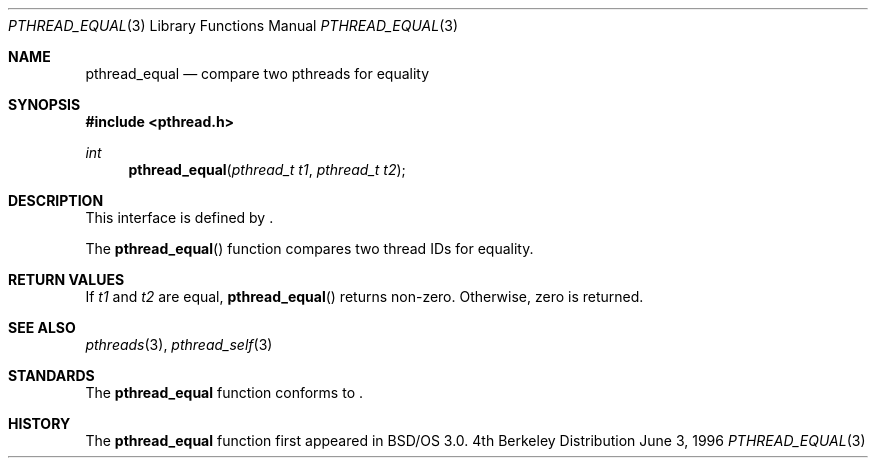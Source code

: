 .\"
.\" Copyright (c) 1996 Berkeley Software Design, Inc. All rights reserved.
.\" The Berkeley Software Design Inc. software License Agreement specifies
.\" the terms and conditions for redistribution.
.\"
.\" BSDI pthread_equal.3,v 1.3 1996/12/12 03:03:43 donn Exp
.\" 
.Dd June 3, 1996
.Dt PTHREAD_EQUAL 3
.Os BSD 4
.Sh NAME
.Nm pthread_equal
.Nd compare two pthreads for equality
.Sh SYNOPSIS
.Fd #include <pthread.h>
.Ft int
.Fn pthread_equal "pthread_t t1" "pthread_t t2" 
.Sh DESCRIPTION
.Pp
This interface is defined by
.St -p1003.1c .
.Pp
The 
.Fn pthread_equal
function compares two thread IDs for equality.
.Sh RETURN VALUES
If 
.Fa t1
and
.Fa t2
are equal,
.Fn pthread_equal
returns non-zero.  Otherwise, zero is returned.
.Sh SEE ALSO
.Xr pthreads 3 ,
.Xr pthread_self 3
.Sh STANDARDS
The
.Nm pthread_equal
function conforms to
.St -p1003.1c .
.Sh HISTORY
The
.Nm pthread_equal
function first appeared in BSD/OS 3.0.
